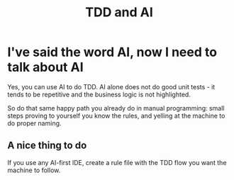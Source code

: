 #+TITLE: TDD and AI
#+STARTUP: beamer
#+LaTeX_CLASS: beamer

* I've said the word AI, now I need to talk about AI

Yes, you can use AI to do TDD. AI alone does not do good unit tests - it tends to be repetitive
and the business logic is not highlighted.

So do that same happy path you already do in manual programming: small steps proving to yourself you know the rules,
and yelling at the machine to do proper naming.

** A nice thing to do
If you use any AI-first IDE, create a rule file with the TDD flow you want the machine to follow.
